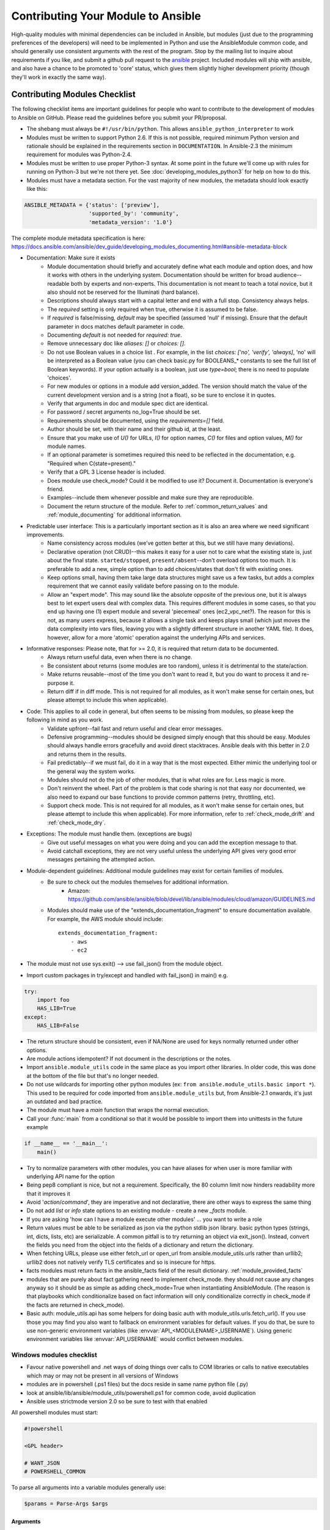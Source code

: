 .. _module_contribution:

===================================
Contributing Your Module to Ansible
===================================

High-quality modules with minimal dependencies
can be included in Ansible, but modules (just due to the programming
preferences of the developers) will need to be implemented in Python and use
the AnsibleModule common code, and should generally use consistent arguments with the rest of
the program.   Stop by the mailing list to inquire about requirements if you like, and submit
a github pull request to the `ansible <https://github.com/ansible/ansible>`_ project.
Included modules will ship with ansible, and also have a chance to be promoted to 'core' status, which
gives them slightly higher development priority (though they'll work in exactly the same way).

.. formerly marked with _module_dev_testing:

------------------------------
Contributing Modules Checklist
------------------------------

The following  checklist items are important guidelines for people who want to contribute to the development of modules to Ansible on GitHub. Please read the guidelines before you submit your PR/proposal.

* The shebang must always be ``#!/usr/bin/python``.  This allows ``ansible_python_interpreter`` to work
* Modules must be written to support Python 2.6. If this is not possible, required minimum Python version and rationale should be explained in the requirements section in ``DOCUMENTATION``.  In Ansible-2.3 the minimum requirement for modules was Python-2.4.
* Modules must be written to use proper Python-3 syntax.  At some point in the future we'll come up with rules for running on Python-3 but we're not there yet.  See :doc:`developing_modules_python3` for help on how to do this.
* Modules must have a metadata section.  For the vast majority of new modules,
  the metadata should look exactly like this:

.. code-block:: python

    ANSIBLE_METADATA = {'status': ['preview'],
                        'supported_by': 'community',
                        'metadata_version': '1.0'}

The complete module metadata specification is here: https://docs.ansible.com/ansible/dev_guide/developing_modules_documenting.html#ansible-metadata-block

* Documentation: Make sure it exists
    * Module documentation should briefly and accurately define what each module and option does, and how it works with others in the underlying system. Documentation should be written for broad audience--readable both by experts and non-experts. This documentation is not meant to teach a total novice, but it also should not be reserved for the Illuminati (hard balance).
    * Descriptions should always start with a capital letter and end with a full stop. Consistency always helps.
    * The `required` setting is only required when true, otherwise it is assumed to be false.
    * If `required` is false/missing, `default` may be specified (assumed 'null' if missing). Ensure that the default parameter in docs matches default parameter in code.
    * Documenting `default` is not needed for `required: true`.
    * Remove unnecessary doc like `aliases: []` or `choices: []`.
    * Do not use Boolean values in a choice list . For example, in the list `choices: ['no', 'verify', 'always]`, 'no' will be interpreted as a Boolean value (you can check basic.py for BOOLEANS_* constants to see the full list of Boolean keywords). If your option actually is a boolean, just use `type=bool`; there is no need to populate 'choices'.
    * For new modules or options in a module add version_added. The version should match the value of the current development version and is a string (not a float), so be sure to enclose it in quotes.
    * Verify that arguments in doc and module spec dict are identical.
    * For password / secret arguments no_log=True should be set.
    * Requirements should be documented, using the `requirements=[]` field.
    * Author should be set, with their name and their github id, at the least.
    * Ensure that you make use of `U()` for URLs, `I()` for option names, `C()` for files and option values, `M()` for module names.
    * If an optional parameter is sometimes required this need to be reflected in the documentation, e.g. "Required when C(state=present)."
    * Verify that a GPL 3 License header is included.
    * Does module use check_mode? Could it be modified to use it? Document it. Documentation is everyone's friend.
    * Examples--include them whenever possible and make sure they are reproducible.
    * Document the return structure of the module. Refer to :ref:`common_return_values` and :ref:`module_documenting` for additional information.
* Predictable user interface: This is a particularly important section as it is also an area where we need significant improvements.
    * Name consistency across modules (we’ve gotten better at this, but we still have many deviations).
    * Declarative operation (not CRUD)--this makes it easy for a user not to care what the existing state is, just about the final state. ``started/stopped``, ``present/absent``--don't overload options too much. It is preferable to add a new, simple option than to add choices/states that don't fit with existing ones.
    * Keep options small, having them take large data structures might save us a few tasks, but adds a complex requirement that we cannot easily validate before passing on to the module.
    * Allow an "expert mode". This may sound like the absolute opposite of the previous one, but it is always best to let expert users deal with complex data. This requires different modules in some cases, so that you end up having one (1) expert module and several 'piecemeal' ones (ec2_vpc_net?). The reason for this is not, as many users express, because it allows a single task and keeps plays small (which just moves the data complexity into vars files, leaving you with a slightly different structure in another YAML file). It does, however, allow for a more 'atomic' operation against the underlying APIs and services.
* Informative responses: Please note, that for  >= 2.0, it is required that return data to be documented.
    * Always return useful data, even when there is no change.
    * Be consistent about returns (some modules are too random), unless it is detrimental to the state/action.
    * Make returns reusable--most of the time you don't want to read it, but you do want to process it and re-purpose it.
    * Return diff if in diff mode. This is not required for all modules, as it won't make sense for certain ones, but please attempt to include this when applicable).
* Code: This applies to all code in general, but often seems to be missing from modules, so please keep the following in mind as you work.
    * Validate upfront--fail fast and return useful and clear error messages.
    * Defensive programming--modules should be designed simply enough that this should be easy. Modules should always handle errors gracefully and avoid direct stacktraces. Ansible deals with this better in 2.0 and returns them in the results.
    * Fail predictably--if we must fail, do it in a way that is the most expected. Either mimic the underlying tool or the general way the system works.
    * Modules should not do the job of other modules, that is what roles are for. Less magic is more.
    * Don't reinvent the wheel. Part of the problem is that code sharing is not that easy nor documented, we also need to expand our base functions to provide common patterns (retry, throttling, etc).
    * Support check mode. This is not required for all modules, as it won't make sense for certain ones, but please attempt to include this when applicable). For more information, refer to :ref:`check_mode_drift` and :ref:`check_mode_dry`.
* Exceptions: The module must handle them. (exceptions are bugs)
    * Give out useful messages on what you were doing and you can add the exception message to that.
    * Avoid catchall exceptions, they are not very useful unless the underlying API gives very good error messages pertaining the attempted action.
* Module-dependent guidelines: Additional module guidelines may exist for certain families of modules.
    * Be sure to check out the modules themselves for additional information.
        * Amazon: https://github.com/ansible/ansible/blob/devel/lib/ansible/modules/cloud/amazon/GUIDELINES.md
    * Modules should make use of the "extends_documentation_fragment" to ensure documentation available. For example, the AWS module should include::

        extends_documentation_fragment:
            - aws
            - ec2

* The module must not use sys.exit() --> use fail_json() from the module object.
* Import custom packages in try/except and handled with fail_json() in main() e.g.

.. code-block:: python

    try:
        import foo
        HAS_LIB=True
    except:
        HAS_LIB=False

* The return structure should be consistent, even if NA/None are used for keys normally returned under other options.
* Are module actions idempotent? If not document in the descriptions or the notes.
* Import ``ansible.module_utils`` code in the same place as you import other libraries.  In older code, this was done at the bottom of the file but that's no longer needed.
* Do not use wildcards for importing other python modules (ex: ``from ansible.module_utils.basic import *``).  This used to be required for code imported from ``ansible.module_utils`` but, from Ansible-2.1 onwards, it's just an outdated and bad practice.
* The module must have a `main` function that wraps the normal execution.
* Call your :func:`main` from a conditional so that it would be possible to
  import them into unittests in the future example

.. code-block:: python

    if __name__ == '__main__':
        main()

* Try to normalize parameters with other modules, you can have aliases for when user is more familiar with underlying API name for the option
* Being pep8 compliant is nice, but not a requirement. Specifically, the 80 column limit now hinders readability more that it improves it
* Avoid '`action`/`command`', they are imperative and not declarative, there are other ways to express the same thing
* Do not add `list` or `info` state options to an existing module - create a new `_facts` module.
* If you are asking 'how can I have a module execute other modules' ... you want to write a role
* Return values must be able to be serialized as json via the python stdlib
  json library.  basic python types (strings, int, dicts, lists, etc) are
  serializable.  A common pitfall is to try returning an object via
  exit_json().  Instead, convert the fields you need from the object into the
  fields of a dictionary and return the dictionary.
* When fetching URLs, please use either fetch_url or open_url from ansible.module_utils.urls 
  rather than urllib2; urllib2 does not natively verify TLS certificates and so is insecure for https. 
* facts modules must return facts in the ansible_facts field of the result
  dictionary. :ref:`module_provided_facts`
* modules that are purely about fact gathering need to implement check_mode.
  they should not cause any changes anyway so it should be as simple as adding
  check_mode=True when instantiating AnsibleModule.  (The reason is that
  playbooks which conditionalize based on fact information will only
  conditionalize correctly in check_mode if the facts are returned in
  check_mode).
* Basic auth: module_utils.api has some helpers for doing basic auth with
  module_utils.urls.fetch_url().  If you use those you may find you also want
  to fallback on environment variables for default values.  If you do that,
  be sure to use non-generic environment variables (like
  :envvar:`API_<MODULENAME>_USERNAME`).  Using generic environment variables
  like :envvar:`API_USERNAME` would conflict between modules.

Windows modules checklist
=========================
* Favour native powershell and .net ways of doing things over calls to COM libraries or calls to native executables which may or may not be present in all versions of Windows
* modules are in powershell (.ps1 files) but the docs reside in same name python file (.py)
* look at ansible/lib/ansible/module_utils/powershell.ps1 for common code, avoid duplication
* Ansible uses strictmode version 2.0 so be sure to test with that enabled

All powershell modules must start:


.. code-block:: powershell

    #!powershell

    <GPL header>

    # WANT_JSON
    # POWERSHELL_COMMON

To parse all arguments into a variable modules generally use:

.. code-block:: powershell

    $params = Parse-Args $args

Arguments
---------

* Try and use state present and state absent like other modules
* You need to check that all your mandatory args are present. You can do this using the builtin Get-AnsibleParam function.
* Required arguments:

.. code-block:: powershell

        $package =  Get-AnsibleParam -obj $params -name name -failifempty $true

Required arguments with name validation:

.. code-block:: powershell

        $state = Get-AnsibleParam -obj $params -name "State" -ValidateSet "Present","Absent" -resultobj $resultobj -failifempty $true

Optional arguments with name validation
---------------------------------------

.. code-block:: powershell

        $state = Get-AnsibleParam -obj $params -name "State" -default "Present" -ValidateSet "Present","Absent"

* If the "FailIfEmpty" is true, the resultobj parameter is used to specify the object returned to fail-json. You can also override the default message
  using $emptyattributefailmessage (for missing required attributes) and $ValidateSetErrorMessage (for attribute validation errors)
* Look at existing modules for more examples of argument checking.

Results
-------
* The result object should always contain an attribute called changed set to either $true or $false
* Create your result object like this

.. code-block:: powershell

        $result = New-Object psobject @{
        changed = $false
        other_result_attribute = $some_value
        };

        If all is well, exit with a
        Exit-Json $result

* Ensure anything you return, including errors can be converted to json.
* Be aware that because exception messages could contain almost anything.
* ConvertTo-Json will fail if it encounters a trailing \ in a string.
* If all is not well use Fail-Json to exit.

* Have you tested for powershell 3.0 and 4.0 compliance?

Deprecating and making module aliases
======================================

Starting in 1.8, you can deprecate modules by renaming them with a preceding ``_``, i.e. ``old_cloud.py`` to
``_old_cloud.py``. This keeps the module available, but hides it from the primary docs and listing.

When deprecating a module:

1) Set the ``ANSIBLE_METADATA`` `status` to `deprecated`.
2) In the ``DOCUMENTATION`` section, add a `deprecated` field along the lines of::

    deprecated: Deprecated in 2.3. Use M(whatmoduletouseinstead) instead.

3) Add the deprecation to CHANGELOG.md under the ``###Deprecations:`` section.

Alias module names
------------------

You can also rename modules and keep an alias to the old name by using a symlink that starts with _.
This example allows the stat module to be called with fileinfo, making the following examples equivalent::

    EXAMPLES = '''
    ln -s stat.py _fileinfo.py
    ansible -m stat -a "path=/tmp" localhost
    ansible -m fileinfo -a "path=/tmp" localhost
    '''
